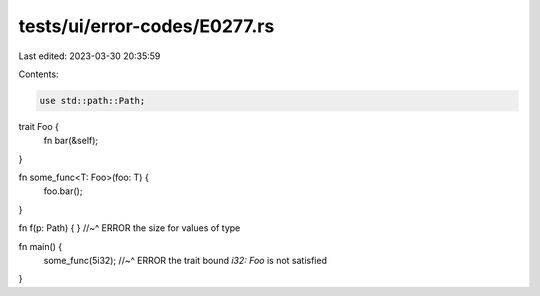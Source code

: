 tests/ui/error-codes/E0277.rs
=============================

Last edited: 2023-03-30 20:35:59

Contents:

.. code-block:: rs

    use std::path::Path;

trait Foo {
    fn bar(&self);
}

fn some_func<T: Foo>(foo: T) {
    foo.bar();
}

fn f(p: Path) { }
//~^ ERROR the size for values of type

fn main() {
    some_func(5i32);
    //~^ ERROR the trait bound `i32: Foo` is not satisfied
}


